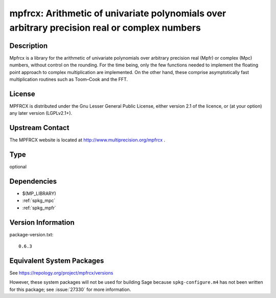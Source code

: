 .. _spkg_mpfrcx:

mpfrcx: Arithmetic of univariate polynomials over arbitrary precision real or complex numbers
===========================================================================================================

Description
-----------

Mpfrcx is a library for the arithmetic of univariate polynomials over
arbitrary precision real (Mpfr) or complex (Mpc) numbers, without
control on the rounding. For the time being, only the few functions
needed to implement the floating point approach to complex
multiplication are implemented. On the other hand, these comprise
asymptotically fast multiplication routines such as Toom–Cook and the
FFT.

License
-------

MPFRCX is distributed under the Gnu Lesser General Public License,
either version 2.1 of the licence, or (at your option) any later version
(LGPLv2.1+).


Upstream Contact
----------------

The MPFRCX website is located at http://www.multiprecision.org/mpfrcx .

Type
----

optional


Dependencies
------------

- $(MP_LIBRARY)
- :ref:`spkg_mpc`
- :ref:`spkg_mpfr`

Version Information
-------------------

package-version.txt::

    0.6.3


Equivalent System Packages
--------------------------

.. tab:: openSUSE

   .. CODE-BLOCK:: bash

       $ sudo zypper install mpfrcx-devel 



See https://repology.org/project/mpfrcx/versions

However, these system packages will not be used for building Sage
because ``spkg-configure.m4`` has not been written for this package;
see :issue:`27330` for more information.

